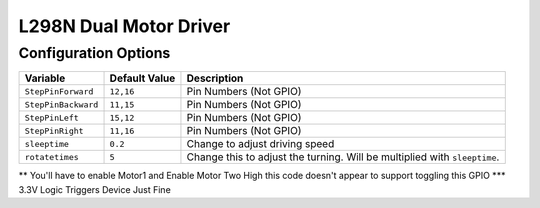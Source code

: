 =======================
L298N Dual Motor Driver
=======================

Configuration Options
=====================

+-------------------+-------------+--------------------------------------------+
|Variable           |Default Value|Description                                 |
+===================+=============+============================================+
|``StepPinForward`` |``12,16``    |    Pin Numbers (Not GPIO)                  |
+-------------------+-------------+--------------------------------------------+
|``StepPinBackward``|``11,15``    |     Pin Numbers (Not GPIO)                 |
+-------------------+-------------+--------------------------------------------+
|``StepPinLeft``    |``15,12``    |     Pin Numbers (Not GPIO)                 |
+-------------------+-------------+--------------------------------------------+
|``StepPinRight``   |``11,16``    |      Pin Numbers (Not GPIO)                |
+-------------------+-------------+--------------------------------------------+
|``sleeptime``      |``0.2``      |Change to adjust driving speed              |
+-------------------+-------------+--------------------------------------------+
|``rotatetimes``    |``5``        |Change this to adjust the turning. Will be  |
|                   |             |multiplied with ``sleeptime``.              |
+-------------------+-------------+--------------------------------------------+

** You'll have to enable Motor1 and Enable Motor Two High this code doesn't appear to support toggling this GPIO
*** 3.3V Logic Triggers Device Just Fine
